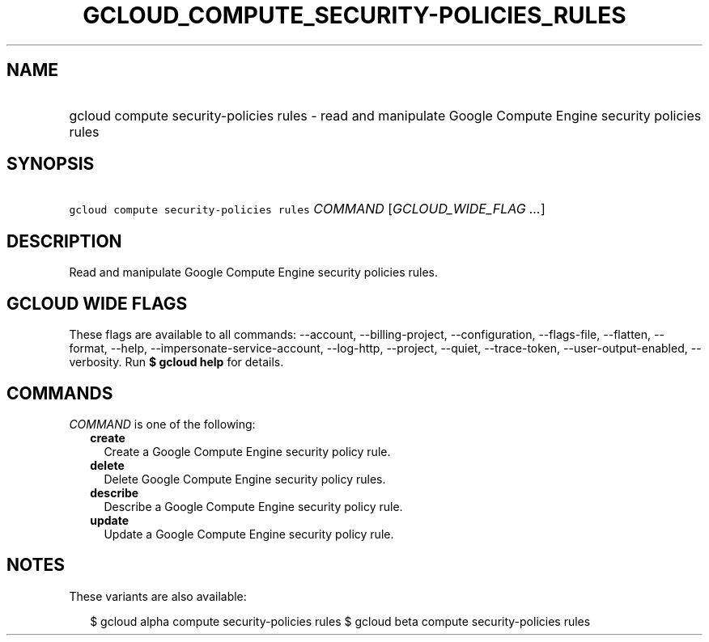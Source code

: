 
.TH "GCLOUD_COMPUTE_SECURITY\-POLICIES_RULES" 1



.SH "NAME"
.HP
gcloud compute security\-policies rules \- read and manipulate Google Compute Engine security policies rules



.SH "SYNOPSIS"
.HP
\f5gcloud compute security\-policies rules\fR \fICOMMAND\fR [\fIGCLOUD_WIDE_FLAG\ ...\fR]



.SH "DESCRIPTION"

Read and manipulate Google Compute Engine security policies rules.



.SH "GCLOUD WIDE FLAGS"

These flags are available to all commands: \-\-account, \-\-billing\-project,
\-\-configuration, \-\-flags\-file, \-\-flatten, \-\-format, \-\-help,
\-\-impersonate\-service\-account, \-\-log\-http, \-\-project, \-\-quiet,
\-\-trace\-token, \-\-user\-output\-enabled, \-\-verbosity. Run \fB$ gcloud
help\fR for details.



.SH "COMMANDS"

\f5\fICOMMAND\fR\fR is one of the following:

.RS 2m
.TP 2m
\fBcreate\fR
Create a Google Compute Engine security policy rule.

.TP 2m
\fBdelete\fR
Delete Google Compute Engine security policy rules.

.TP 2m
\fBdescribe\fR
Describe a Google Compute Engine security policy rule.

.TP 2m
\fBupdate\fR
Update a Google Compute Engine security policy rule.


.RE
.sp

.SH "NOTES"

These variants are also available:

.RS 2m
$ gcloud alpha compute security\-policies rules
$ gcloud beta compute security\-policies rules
.RE


